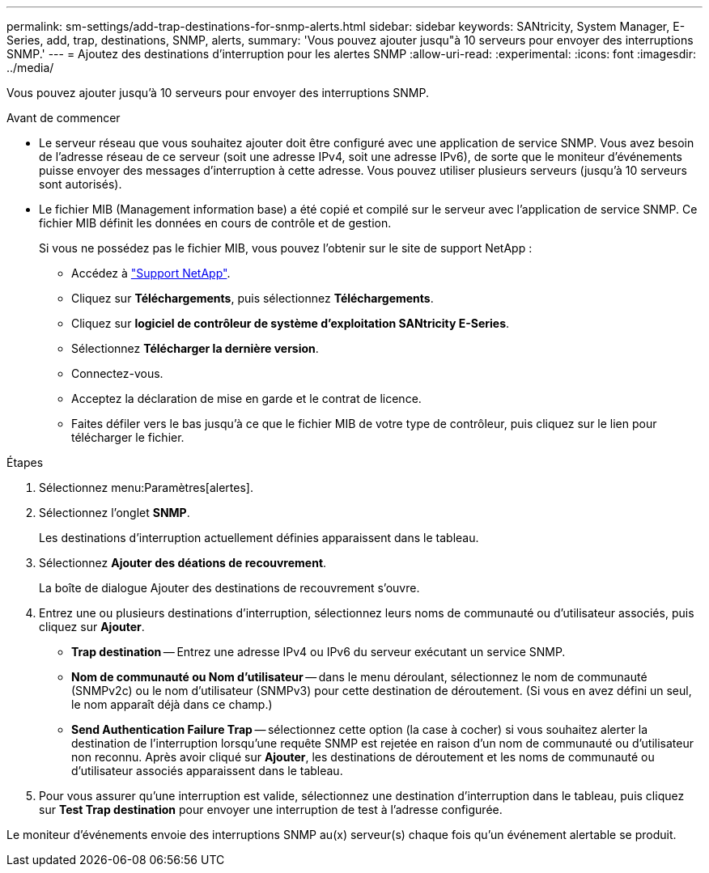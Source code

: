 ---
permalink: sm-settings/add-trap-destinations-for-snmp-alerts.html 
sidebar: sidebar 
keywords: SANtricity, System Manager, E-Series, add, trap, destinations, SNMP, alerts, 
summary: 'Vous pouvez ajouter jusqu"à 10 serveurs pour envoyer des interruptions SNMP.' 
---
= Ajoutez des destinations d'interruption pour les alertes SNMP
:allow-uri-read: 
:experimental: 
:icons: font
:imagesdir: ../media/


[role="lead"]
Vous pouvez ajouter jusqu'à 10 serveurs pour envoyer des interruptions SNMP.

.Avant de commencer
* Le serveur réseau que vous souhaitez ajouter doit être configuré avec une application de service SNMP. Vous avez besoin de l'adresse réseau de ce serveur (soit une adresse IPv4, soit une adresse IPv6), de sorte que le moniteur d'événements puisse envoyer des messages d'interruption à cette adresse. Vous pouvez utiliser plusieurs serveurs (jusqu'à 10 serveurs sont autorisés).
* Le fichier MIB (Management information base) a été copié et compilé sur le serveur avec l'application de service SNMP. Ce fichier MIB définit les données en cours de contrôle et de gestion.
+
Si vous ne possédez pas le fichier MIB, vous pouvez l'obtenir sur le site de support NetApp :

+
** Accédez à https://mysupport.netapp.com/site/global/dashboard["Support NetApp"^].
** Cliquez sur *Téléchargements*, puis sélectionnez *Téléchargements*.
** Cliquez sur *logiciel de contrôleur de système d'exploitation SANtricity E-Series*.
** Sélectionnez *Télécharger la dernière version*.
** Connectez-vous.
** Acceptez la déclaration de mise en garde et le contrat de licence.
** Faites défiler vers le bas jusqu'à ce que le fichier MIB de votre type de contrôleur, puis cliquez sur le lien pour télécharger le fichier.




.Étapes
. Sélectionnez menu:Paramètres[alertes].
. Sélectionnez l'onglet *SNMP*.
+
Les destinations d'interruption actuellement définies apparaissent dans le tableau.

. Sélectionnez *Ajouter des déations de recouvrement*.
+
La boîte de dialogue Ajouter des destinations de recouvrement s'ouvre.

. Entrez une ou plusieurs destinations d'interruption, sélectionnez leurs noms de communauté ou d'utilisateur associés, puis cliquez sur *Ajouter*.
+
** *Trap destination* -- Entrez une adresse IPv4 ou IPv6 du serveur exécutant un service SNMP.
** *Nom de communauté ou Nom d'utilisateur* -- dans le menu déroulant, sélectionnez le nom de communauté (SNMPv2c) ou le nom d'utilisateur (SNMPv3) pour cette destination de déroutement. (Si vous en avez défini un seul, le nom apparaît déjà dans ce champ.)
** *Send Authentication Failure Trap* -- sélectionnez cette option (la case à cocher) si vous souhaitez alerter la destination de l'interruption lorsqu'une requête SNMP est rejetée en raison d'un nom de communauté ou d'utilisateur non reconnu. Après avoir cliqué sur *Ajouter*, les destinations de déroutement et les noms de communauté ou d'utilisateur associés apparaissent dans le tableau.


. Pour vous assurer qu'une interruption est valide, sélectionnez une destination d'interruption dans le tableau, puis cliquez sur *Test Trap destination* pour envoyer une interruption de test à l'adresse configurée.


Le moniteur d'événements envoie des interruptions SNMP au(x) serveur(s) chaque fois qu'un événement alertable se produit.
